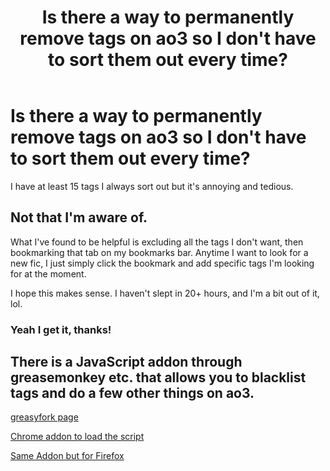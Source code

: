 #+TITLE: Is there a way to permanently remove tags on ao3 so I don't have to sort them out every time?

* Is there a way to permanently remove tags on ao3 so I don't have to sort them out every time?
:PROPERTIES:
:Author: hp_777
:Score: 4
:DateUnix: 1613827146.0
:DateShort: 2021-Feb-20
:FlairText: Misc
:END:
I have at least 15 tags I always sort out but it's annoying and tedious.


** Not that I'm aware of.

What I've found to be helpful is excluding all the tags I don't want, then bookmarking that tab on my bookmarks bar. Anytime I want to look for a new fic, I just simply click the bookmark and add specific tags I'm looking for at the moment.

I hope this makes sense. I haven't slept in 20+ hours, and I'm a bit out of it, lol.
:PROPERTIES:
:Author: Kxsa
:Score: 19
:DateUnix: 1613837028.0
:DateShort: 2021-Feb-20
:END:

*** Yeah I get it, thanks!
:PROPERTIES:
:Author: hp_777
:Score: 2
:DateUnix: 1613839875.0
:DateShort: 2021-Feb-20
:END:


** There is a JavaScript addon through greasemonkey etc. that allows you to blacklist tags and do a few other things on ao3.

[[https://greasyfork.org/en/scripts/10944-ao3-fic-s-style-blacklist-bookmarks][greasyfork page]]

[[https://chrome.google.com/webstore/detail/violentmonkey/jinjaccalgkegednnccohejagnlnfdag][Chrome addon to load the script]]

[[https://addons.mozilla.org/en-US/firefox/addon/violentmonkey/][Same Addon but for Firefox]]
:PROPERTIES:
:Author: spacecadet1965
:Score: 1
:DateUnix: 1613919246.0
:DateShort: 2021-Feb-21
:END:
